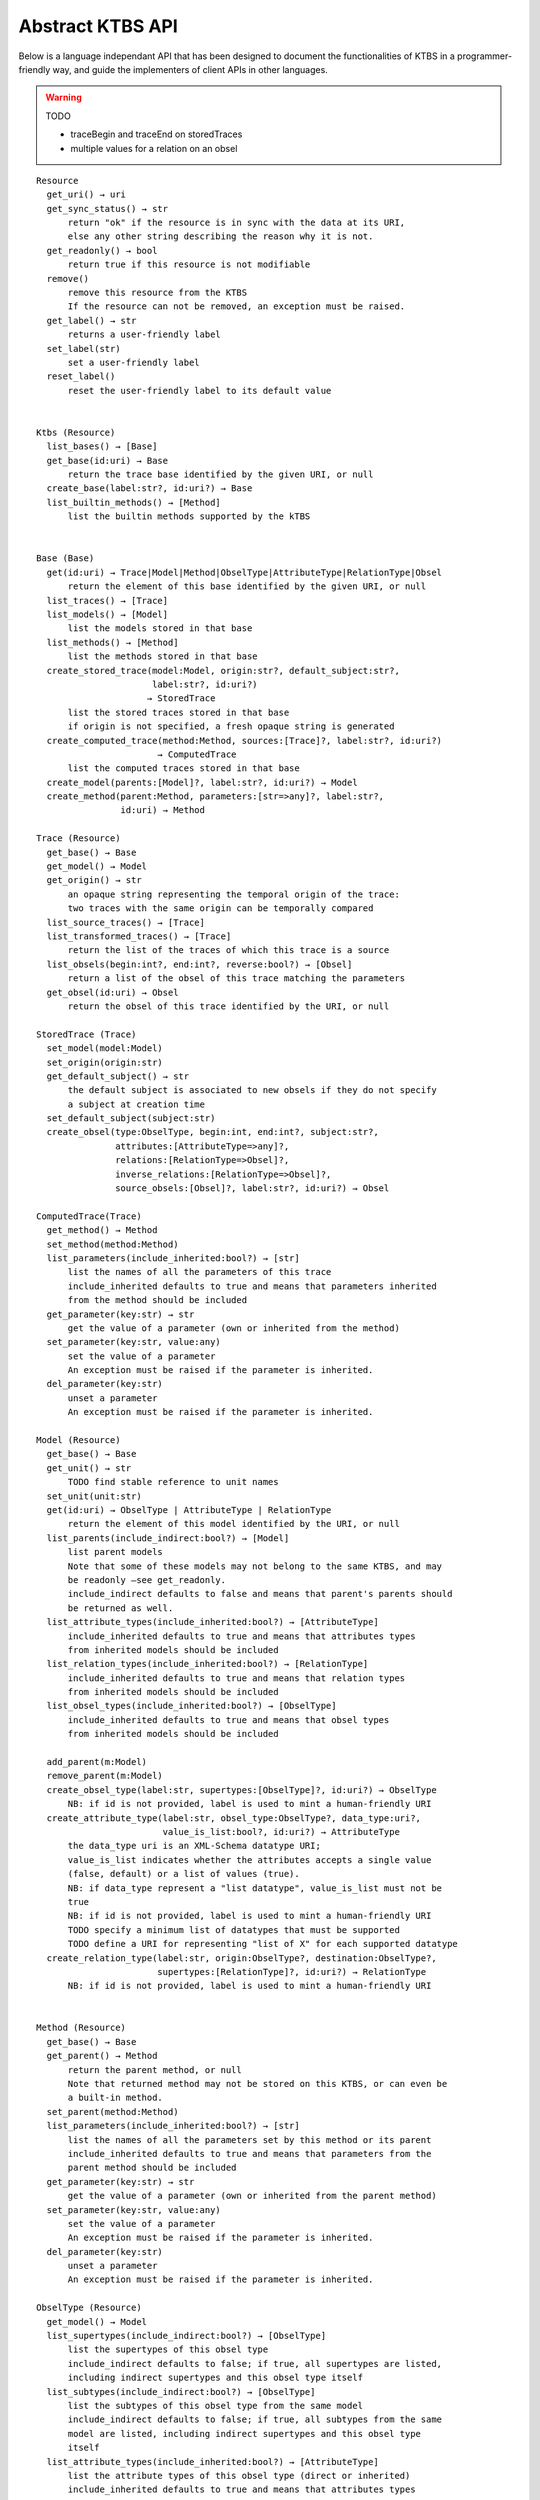 .. _abstract-ktbs-api:

Abstract KTBS API
=================

Below is a language independant API that has been designed to document the functionalities of KTBS in a programmer-friendly way, and guide the implementers of client APIs in other languages.

.. warning:: TODO

  * traceBegin and traceEnd on storedTraces
  * multiple values for a relation on an obsel

::

    Resource
      get_uri() → uri
      get_sync_status() → str
          return "ok" if the resource is in sync with the data at its URI,
          else any other string describing the reason why it is not.
      get_readonly() → bool
          return true if this resource is not modifiable
      remove()
          remove this resource from the KTBS
          If the resource can not be removed, an exception must be raised.
      get_label() → str
          returns a user-friendly label
      set_label(str)
          set a user-friendly label
      reset_label()
          reset the user-friendly label to its default value
      
    
    Ktbs (Resource)
      list_bases() → [Base]
      get_base(id:uri) → Base
          return the trace base identified by the given URI, or null
      create_base(label:str?, id:uri?) → Base
      list_builtin_methods() → [Method]
          list the builtin methods supported by the kTBS
       
    
    Base (Base)
      get(id:uri) → Trace|Model|Method|ObselType|AttributeType|RelationType|Obsel
          return the element of this base identified by the given URI, or null
      list_traces() → [Trace]
      list_models() → [Model]
          list the models stored in that base
      list_methods() → [Method]
          list the methods stored in that base
      create_stored_trace(model:Model, origin:str?, default_subject:str?,
                          label:str?, id:uri?)
                         → StoredTrace
          list the stored traces stored in that base
          if origin is not specified, a fresh opaque string is generated
      create_computed_trace(method:Method, sources:[Trace]?, label:str?, id:uri?)
                           → ComputedTrace
          list the computed traces stored in that base
      create_model(parents:[Model]?, label:str?, id:uri?) → Model
      create_method(parent:Method, parameters:[str=>any]?, label:str?,
                    id:uri) → Method
    
    Trace (Resource)
      get_base() → Base
      get_model() → Model
      get_origin() → str
          an opaque string representing the temporal origin of the trace:
          two traces with the same origin can be temporally compared
      list_source_traces() → [Trace]
      list_transformed_traces() → [Trace]
          return the list of the traces of which this trace is a source
      list_obsels(begin:int?, end:int?, reverse:bool?) → [Obsel]
          return a list of the obsel of this trace matching the parameters
      get_obsel(id:uri) → Obsel
          return the obsel of this trace identified by the URI, or null
    
    StoredTrace (Trace)
      set_model(model:Model)
      set_origin(origin:str)
      get_default_subject() → str
          the default subject is associated to new obsels if they do not specify
          a subject at creation time
      set_default_subject(subject:str)
      create_obsel(type:ObselType, begin:int, end:int?, subject:str?,
                   attributes:[AttributeType=>any]?,
                   relations:[RelationType=>Obsel]?,
                   inverse_relations:[RelationType=>Obsel]?,
                   source_obsels:[Obsel]?, label:str?, id:uri?) → Obsel
    
    ComputedTrace(Trace)
      get_method() → Method
      set_method(method:Method)
      list_parameters(include_inherited:bool?) → [str]
          list the names of all the parameters of this trace
          include_inherited defaults to true and means that parameters inherited
          from the method should be included
      get_parameter(key:str) → str
          get the value of a parameter (own or inherited from the method)
      set_parameter(key:str, value:any)
          set the value of a parameter
          An exception must be raised if the parameter is inherited.
      del_parameter(key:str)
          unset a parameter
          An exception must be raised if the parameter is inherited.
    
    Model (Resource)
      get_base() → Base
      get_unit() → str
          TODO find stable reference to unit names
      set_unit(unit:str)
      get(id:uri) → ObselType | AttributeType | RelationType
          return the element of this model identified by the URI, or null
      list_parents(include_indirect:bool?) → [Model]
          list parent models
          Note that some of these models may not belong to the same KTBS, and may
          be readonly —see get_readonly.
          include_indirect defaults to false and means that parent's parents should
          be returned as well.
      list_attribute_types(include_inherited:bool?) → [AttributeType]
          include_inherited defaults to true and means that attributes types
          from inherited models should be included
      list_relation_types(include_inherited:bool?) → [RelationType]
          include_inherited defaults to true and means that relation types
          from inherited models should be included
      list_obsel_types(include_inherited:bool?) → [ObselType]
          include_inherited defaults to true and means that obsel types
          from inherited models should be included
    
      add_parent(m:Model)
      remove_parent(m:Model)
      create_obsel_type(label:str, supertypes:[ObselType]?, id:uri?) → ObselType
          NB: if id is not provided, label is used to mint a human-friendly URI
      create_attribute_type(label:str, obsel_type:ObselType?, data_type:uri?,
                            value_is_list:bool?, id:uri?) → AttributeType
          the data_type uri is an XML-Schema datatype URI;
          value_is_list indicates whether the attributes accepts a single value
          (false, default) or a list of values (true).
          NB: if data_type represent a "list datatype", value_is_list must not be
          true
          NB: if id is not provided, label is used to mint a human-friendly URI
          TODO specify a minimum list of datatypes that must be supported
          TODO define a URI for representing "list of X" for each supported datatype
      create_relation_type(label:str, origin:ObselType?, destination:ObselType?,
                           supertypes:[RelationType]?, id:uri?) → RelationType
          NB: if id is not provided, label is used to mint a human-friendly URI
    
    
    Method (Resource)
      get_base() → Base
      get_parent() → Method
          return the parent method, or null
          Note that returned method may not be stored on this KTBS, or can even be
          a built-in method.
      set_parent(method:Method)
      list_parameters(include_inherited:bool?) → [str]
          list the names of all the parameters set by this method or its parent
          include_inherited defaults to true and means that parameters from the
          parent method should be included
      get_parameter(key:str) → str
          get the value of a parameter (own or inherited from the parent method)
      set_parameter(key:str, value:any)
          set the value of a parameter
          An exception must be raised if the parameter is inherited.
      del_parameter(key:str)
          unset a parameter
          An exception must be raised if the parameter is inherited.
    
    ObselType (Resource)
      get_model() → Model
      list_supertypes(include_indirect:bool?) → [ObselType]
          list the supertypes of this obsel type
          include_indirect defaults to false; if true, all supertypes are listed,
          including indirect supertypes and this obsel type itself
      list_subtypes(include_indirect:bool?) → [ObselType]
          list the subtypes of this obsel type from the same model
          include_indirect defaults to false; if true, all subtypes from the same
          model are listed, including indirect supertypes and this obsel type
          itself
      list_attribute_types(include_inherited:bool?) → [AttributeType]
          list the attribute types of this obsel type (direct or inherited)
          include_inherited defaults to true and means that attributes types
          inherited from supertypes should be included
      list_relation_types(include_inherited:bool?) → [RelationType]
          list the outgoing relation types of this obsel type (direct or inherited)
          include_inherited defaults to true and means that relation types
          inherited from supertypes should be included
      list_inverse_relation_types(include_inherited:bool?) → [RelationType]
          list the inverse relation types of this obsel type (direct or inherited)
          include_inherited defaults to true and means that inverse relation types
          inherited from supertypes should be included
      create_attribute_type(label:str, data_type:uri?, value_is_list:book?,
                            id:uri?)
                           → AttributeType
          shortcut to get_model().create_attribute_type where this ObselType is the
          obsel type
      create_relation_type(label:str, destination:ObselType?,
                           supertypes:[RelationType]?, id:uri?)
                          → RelationType
          shortcut to get_model().create_relation_type where this ObselType is the
          origin
      add_supertype(ot:ObselType)
      remove_supertype(ot:ObselType)
      
    
    AttributeType (Resource)
      get_model() → Model
      get_obsel_type() → ObselType
      set_obsel_type(ot:ObselType)
      get_data_type() → uri
      set_data_type(data_type:uri, is_list:bool?)
          is_list indicates whether the attribute accepts a single value (false,
          default) or a list of values (true)
          NB: if data_type represent a "list datatype", value_is_list must not be
          true
    
    RelationType (Resource)
      get_model() → Model
      list_supertypes(include_indirect:bool?) → [RelationType]
          list the supertypes of this relation type
          include_indirect defaults to false; if true, all supertypes are listed,
          including indirect supertypes and this relation type itself
      list_subtypes(include_indirect:bool?) → [RelationType]
          list the subtypes of this relation type from the same model
          include_indirect defaults to false; if true, all subtypes from the same
          model are listed, including indirect supertypes and this relation type
          itself
      get_origin() → ObselType
      set_origin(ot:ObselType)
      get_destination() → ObselType
      set_destination(ot:ObselType)
      add_supertype(rt:RelationType)
      remove_supertype(rt:RelationType)
    
    Obsel (Resource)
      get_trace() → Trace
      get_obsel_type() → ObselType
      get_begin() → int
      get_end() → int
      get_subject() → str
      list_source_obsels() → [Obsel]
      list_attribute_types() → [AttributeType]
      list_relation_types() → [RelationType]
      list_related_obsels(rt:RelationType) → [Obsel]
      list_inverse_relation_types() → [RelationTtype]
      list_relating_obsels(rt:RelationType) → [Obsel]
      get_attribute_value(at:AttributeType) → any
          return the value of the given attribute type for this obsel
      # obsel modification (trace amendment)
      set_attribute_value(at:AttributeType, value:any)
      del_attribute_value(at:AttributeType)
      add_related_obsel(rt:RelationType, value:Obsel)
      del_related_obsel(rt:RelationType, value:Obsel)
    
General Rules
-------------

* Whenever parameter is named 'id:uri', it should be possible to provide a
  relative URI, which will be resolved against the URI of the target object.

* The order of the parameter is important. Whenever an optional parameter is to
  be omitted, it can be set to NULL or named parameters (language permitting)
  can be used for the following parameters.

* For all get_X methods accepting a parameter, the result should be null if no
  object matches the parameter.

* For all create_X methods, an exception must be raised if the given URI is
  invalid or already in use.

* All modification operations (set_*, remove) on model elements (ObselType,
  AttributeType, RelationType) actually modify the model from which they were
  accessed. If the model is readonly (see the get_readonly method), those
  methods must raise an exception.


Design Rationale
----------------

* As method-controlled attributes are not possible or easy to implement in some/
  languages, this abstract API only defines *methods*, in order to provide the
  least common denominator.

* For the same reason, whenever mutiple values are to be returned, it
  prescribes the use of a list (or the closest match in the target language,
  e.g. Array in javascript).

* However, adaptations are also recommended, depending on the features of the
  target language. All those adaptations should be documented with the given
  API. Below is a list of recommended adaptations:

  * for languages supporting read-only attributes, it is recommended
    to provide a read-only attribute 'x' for every method get_x(); if get_x
    has optional parameters, 'x' should be equivalent to calling it with 0
    parameters.

    It is also recommended to provide a read-only attribute 'xs' for every
    method list_xs(); if list_xs has optional parameters, 'xs' should be
    equivalent to calling it with 0 parameters.

  * for languages supporting method-controlled attributes, it is recommended
    to make attribute 'x' settable whenever there is a method set_x(val);
    if set_x has additional optional parameters, 'x' should be equivalent to
    calling it with only the first parameter.

  * for language supporting a notion of iterator (which may be more efficient
    than lists), it is recommended to provide a method iter_xs(...) for every
    method list_xs(...), acceptin the same parameters.

    NB: implementing list_xs(...) on top of iter_xs(...) should be trivial,
    and would probably be the way to do. 

  * for language having a tradition of using CamelCase instead of underscore,
    all method may be renamed by replacing _[a-z] with the corresponding
    capital letter.
